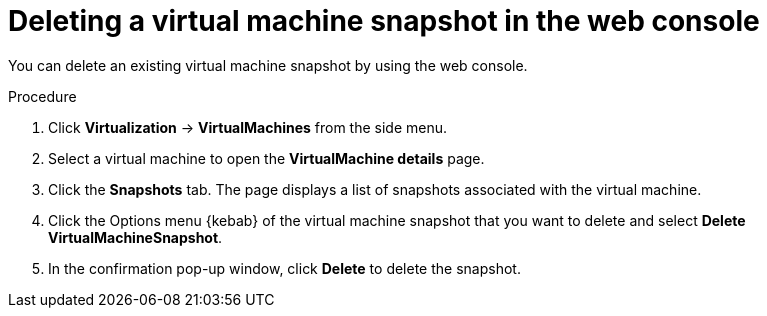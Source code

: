 // Module included in the following assemblies:
//
// * virt/virtual_machines/virtual_disks/virt-managing-vm-snapshots.adoc

:_content-type: PROCEDURE
[id="virt-deleting-vm-snapshot-web_{context}"]
= Deleting a virtual machine snapshot in the web console

You can delete an existing virtual machine snapshot by using the web console.

.Procedure

. Click *Virtualization* -> *VirtualMachines* from the side menu.

. Select a virtual machine to open the *VirtualMachine details* page.

. Click the *Snapshots* tab. The page displays a list of snapshots associated with the virtual machine.

. Click the Options menu {kebab} of the virtual machine snapshot that you want to delete and select *Delete VirtualMachineSnapshot*.

. In the confirmation pop-up window, click *Delete* to delete the snapshot.
